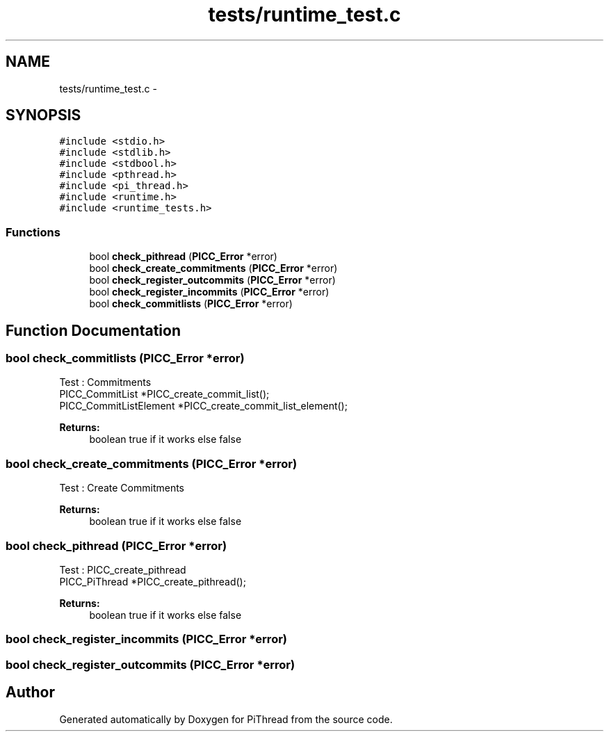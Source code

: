 .TH "tests/runtime_test.c" 3 "Fri Feb 8 2013" "PiThread" \" -*- nroff -*-
.ad l
.nh
.SH NAME
tests/runtime_test.c \- 
.SH SYNOPSIS
.br
.PP
\fC#include <stdio\&.h>\fP
.br
\fC#include <stdlib\&.h>\fP
.br
\fC#include <stdbool\&.h>\fP
.br
\fC#include <pthread\&.h>\fP
.br
\fC#include <pi_thread\&.h>\fP
.br
\fC#include <runtime\&.h>\fP
.br
\fC#include <runtime_tests\&.h>\fP
.br

.SS "Functions"

.in +1c
.ti -1c
.RI "bool \fBcheck_pithread\fP (\fBPICC_Error\fP *error)"
.br
.ti -1c
.RI "bool \fBcheck_create_commitments\fP (\fBPICC_Error\fP *error)"
.br
.ti -1c
.RI "bool \fBcheck_register_outcommits\fP (\fBPICC_Error\fP *error)"
.br
.ti -1c
.RI "bool \fBcheck_register_incommits\fP (\fBPICC_Error\fP *error)"
.br
.ti -1c
.RI "bool \fBcheck_commitlists\fP (\fBPICC_Error\fP *error)"
.br
.in -1c
.SH "Function Documentation"
.PP 
.SS "bool check_commitlists (\fBPICC_Error\fP *error)"
Test : Commitments 
.br
 PICC_CommitList *PICC_create_commit_list(); 
.br
 PICC_CommitListElement *PICC_create_commit_list_element();
.PP
\fBReturns:\fP
.RS 4
boolean true if it works else false 
.RE
.PP

.SS "bool check_create_commitments (\fBPICC_Error\fP *error)"
Test : Create Commitments
.PP
\fBReturns:\fP
.RS 4
boolean true if it works else false 
.RE
.PP

.SS "bool check_pithread (\fBPICC_Error\fP *error)"
Test : PICC_create_pithread 
.br
 PICC_PiThread *PICC_create_pithread();
.PP
\fBReturns:\fP
.RS 4
boolean true if it works else false 
.RE
.PP

.SS "bool check_register_incommits (\fBPICC_Error\fP *error)"

.SS "bool check_register_outcommits (\fBPICC_Error\fP *error)"

.SH "Author"
.PP 
Generated automatically by Doxygen for PiThread from the source code\&.
